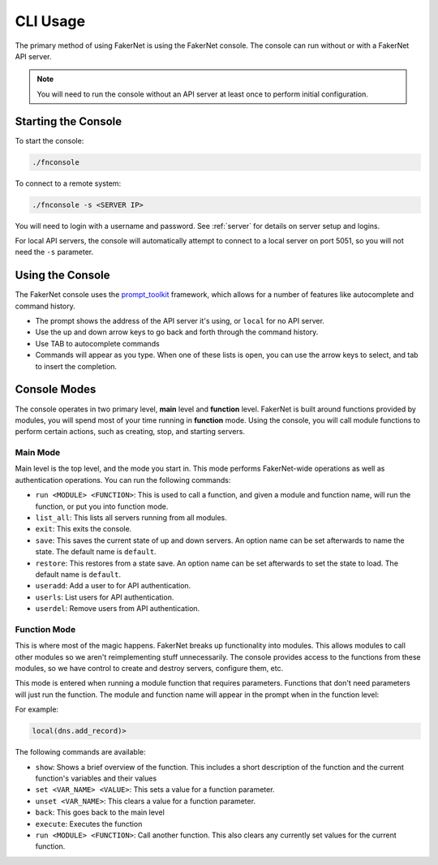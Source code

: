 .. _cli-usage:

CLI Usage
==========

The primary method of using FakerNet is using the FakerNet console. The console can run without or with a FakerNet API server. 

..  note::
    You will need to run the console without an API server at least once to perform initial configuration. 

Starting the Console
^^^^^^^^^^^^^^^^^^^^

To start the console:

..  code-block::

    ./fnconsole


To connect to a remote system:

..  code-block::

    ./fnconsole -s <SERVER IP>

You will need to login with a username and password. See :ref:`server` for details on server setup and logins.

For local API servers, the console will automatically attempt to connect to a local server on port 5051, so you will not need the ``-s`` parameter.

Using the Console
^^^^^^^^^^^^^^^^^

The FakerNet console uses the `prompt_toolkit <https://python-prompt-toolkit.readthedocs.io/en/master/>`_ framework, which allows for a number of features like autocomplete and command history. 

* The prompt shows the address of the API server it's using, or ``local`` for no API server.
* Use the up and down arrow keys to go back and forth through the command history.
* Use TAB to autocomplete commands
* Commands will appear as you type. When one of these lists is open, you can use the arrow keys to select, and tab to insert the completion.

Console Modes 
^^^^^^^^^^^^^

The console operates in two primary level, **main** level and **function** level. FakerNet is built around functions provided by modules, you will spend most of your time running in **function** mode. Using the console, you will call module functions to perform certain actions, such as creating, stop, and starting servers.

Main Mode
-----------

Main level is the top level, and the mode you start in. This mode performs FakerNet-wide operations as well as authentication operations. You can run the following commands:

* ``run <MODULE> <FUNCTION>``: This is used to call a function, and given a module and function name, will run the function, or put you into function mode.
* ``list_all``: This lists all servers running from all modules.
* ``exit``: This exits the console.
* ``save``: This saves the current state of up and down servers. An option name can be set afterwards to name the state. The default name is ``default``.
* ``restore``: This restores from a state save. An option name can be set afterwards to set the state to load. The default name is ``default``.
* ``useradd``: Add a user to for API authentication.
* ``userls``: List users for API authentication.
* ``userdel``: Remove users from API authentication.

Function Mode
---------------

This is where most of the magic happens. FakerNet breaks up functionality into modules. This allows modules to call other modules so we aren't reimplementing stuff unnecessarily. The console provides access to the functions from these modules, so we have control to create and destroy servers, configure them, etc.

This mode is entered when running a module function that requires parameters. Functions that don't need parameters will just run the function. The module and function name will appear in the prompt when in the function level:

For example:

..  code-block::

    local(dns.add_record)>

The following commands are available:

* ``show``: Shows a brief overview of the function. This includes a short description of the function and the current function's variables and their values
* ``set <VAR_NAME> <VALUE>``: This sets a value for a function parameter.
* ``unset <VAR_NAME>``: This clears a value for a function parameter.
* ``back``: This goes back to the main level
* ``execute``: Executes the function
* ``run <MODULE> <FUNCTION>``: Call another function. This also clears any currently set values for the current function.
